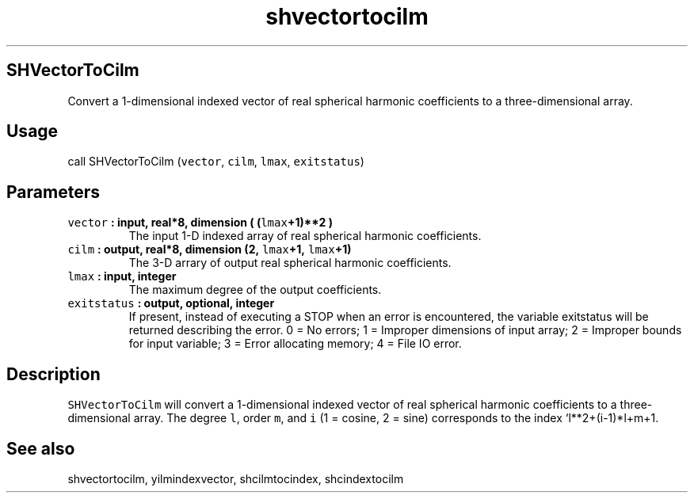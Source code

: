 .\" Automatically generated by Pandoc 2.0.3
.\"
.TH "shvectortocilm" "1" "2016\-12\-15" "Fortran 95" "SHTOOLS 4.1"
.hy
.SH SHVectorToCilm
.PP
Convert a 1\-dimensional indexed vector of real spherical harmonic
coefficients to a three\-dimensional array.
.SH Usage
.PP
call SHVectorToCilm (\f[C]vector\f[], \f[C]cilm\f[], \f[C]lmax\f[],
\f[C]exitstatus\f[])
.SH Parameters
.TP
.B \f[C]vector\f[] : input, real*8, dimension ( (\f[C]lmax\f[]+1)**2 )
The input 1\-D indexed array of real spherical harmonic coefficients.
.RS
.RE
.TP
.B \f[C]cilm\f[] : output, real*8, dimension (2, \f[C]lmax\f[]+1, \f[C]lmax\f[]+1)
The 3\-D arrary of output real spherical harmonic coefficients.
.RS
.RE
.TP
.B \f[C]lmax\f[] : input, integer
The maximum degree of the output coefficients.
.RS
.RE
.TP
.B \f[C]exitstatus\f[] : output, optional, integer
If present, instead of executing a STOP when an error is encountered,
the variable exitstatus will be returned describing the error.
0 = No errors; 1 = Improper dimensions of input array; 2 = Improper
bounds for input variable; 3 = Error allocating memory; 4 = File IO
error.
.RS
.RE
.SH Description
.PP
\f[C]SHVectorToCilm\f[] will convert a 1\-dimensional indexed vector of
real spherical harmonic coefficients to a three\-dimensional array.
The degree \f[C]l\f[], order \f[C]m\f[], and \f[C]i\f[] (1 = cosine, 2 =
sine) corresponds to the index `l**2+(i\-1)*l+m+1.
.SH See also
.PP
shvectortocilm, yilmindexvector, shcilmtocindex, shcindextocilm
